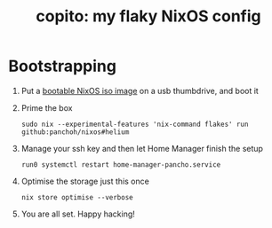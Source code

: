 #+title: copito: my flaky NixOS config

[[file:images/copito.png]]

* Bootstrapping
1. Put a [[https://nixos.org/download.html#nixos-iso][bootable NixOS iso image]] on a usb thumbdrive, and boot it

2. Prime the box
 #+begin_src shell
sudo nix --experimental-features 'nix-command flakes' run github:panchoh/nixos#helium
#+end_src

3. Manage your ssh key and then let Home Manager finish the setup
 #+begin_src shell
run0 systemctl restart home-manager-pancho.service
#+end_src

4. Optimise the storage just this once
 #+begin_src shell
nix store optimise --verbose
#+end_src

5. You are all set.  Happy hacking!
